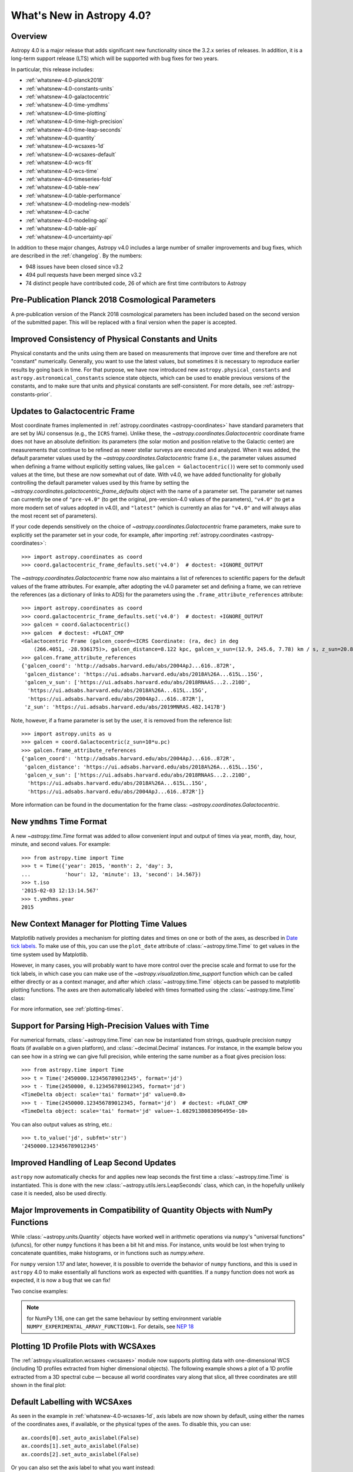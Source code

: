 .. _whatsnew-4.0:

**************************
What's New in Astropy 4.0?
**************************

Overview
========

Astropy 4.0 is a major release that adds significant new functionality since the
3.2.x series of releases. In addition, it is a long-term support release (LTS)
which will be supported with bug fixes for two years.

In particular, this release includes:

* :ref:`whatsnew-4.0-planck2018`
* :ref:`whatsnew-4.0-constants-units`
* :ref:`whatsnew-4.0-galactocentric`
* :ref:`whatsnew-4.0-time-ymdhms`
* :ref:`whatsnew-4.0-time-plotting`
* :ref:`whatsnew-4.0-time-high-precision`
* :ref:`whatsnew-4.0-time-leap-seconds`
* :ref:`whatsnew-4.0-quantity`
* :ref:`whatsnew-4.0-wcsaxes-1d`
* :ref:`whatsnew-4.0-wcsaxes-default`
* :ref:`whatsnew-4.0-wcs-fit`
* :ref:`whatsnew-4.0-wcs-time`
* :ref:`whatsnew-4.0-timeseries-fold`
* :ref:`whatsnew-4.0-table-new`
* :ref:`whatsnew-4.0-table-performance`
* :ref:`whatsnew-4.0-modeling-new-models`
* :ref:`whatsnew-4.0-cache`
* :ref:`whatsnew-4.0-modeling-api`
* :ref:`whatsnew-4.0-table-api`
* :ref:`whatsnew-4.0-uncertainty-api`

In addition to these major changes, Astropy v4.0 includes a large number of
smaller improvements and bug fixes, which are described in the
:ref:`changelog`. By the numbers:

* 948 issues have been closed since v3.2
* 494 pull requests have been merged since v3.2
* 74 distinct people have contributed code, 26 of which are first time contributors to Astropy

.. _whatsnew-4.0-planck2018:

Pre-Publication Planck 2018 Cosmological Parameters
===================================================

A pre-publication version of the Planck 2018 cosmological parameters
has been included based on the second version of the submitted paper. This
will be replaced with a final version when the paper is accepted.

.. doctest-requires:: scipy

    >>> from astropy.cosmology import Planck18_arXiv_v2
    >>> Planck18_arXiv_v2.age(0)  # doctest: +FLOAT_CMP
    <Quantity 13.7868853 Gyr>

.. _whatsnew-4.0-constants-units:

Improved Consistency of Physical Constants and Units
====================================================

Physical constants and the units using them are based on measurements that improve
over time and therefore are not "constant" numerically. Generally, you want to
use the latest values, but sometimes it is necessary to reproduce earlier
results by going back in time. For that purpose, we have now introduced new
``astropy.physical_constants`` and ``astropy.astronomical_constants`` science
state objects, which can be used to enable previous versions of the constants,
and to make sure that units and physical constants are self-consistent. For more
details, see :ref:`astropy-constants-prior`.

.. _whatsnew-4.0-galactocentric:

Updates to Galactocentric Frame
===============================

Most coordinate frames implemented in :ref:`astropy.coordinates
<astropy-coordinates>` have standard parameters that are set by IAU consensus
(e.g., the ``ICRS`` frame). Unlike these, the
`~astropy.coordinates.Galactocentric` coordinate frame does not have an absolute
definition: its parameters (the solar motion and position relative to the
Galactic center) are measurements that continue to be refined as newer stellar
surveys are executed and analyzed. When it was added, the default parameter
values used by the `~astropy.coordinates.Galactocentric` frame (i.e., the
parameter values assumed when defining a frame without explicitly setting
values, like ``galcen = Galactocentric()``) were set to commonly used values at
the time, but these are now somewhat out of date. With v4.0, we have added
functionality for globally controlling the default parameter values used by this
frame by setting the `~astropy.coordinates.galactocentric_frame_defaults` object
with the name of a parameter set. The parameter set names can currently be one
of ``"pre-v4.0"`` (to get the original, pre-version-4.0 values of the parameters),
``"v4.0"`` (to get a more modern set of values adopted in v4.0), and ``"latest"``
(which is currently an alias for ``"v4.0"`` and will always alias the most recent
set of parameters).

If your code depends sensitively on the choice of
`~astropy.coordinates.Galactocentric` frame parameters, make sure to explicitly
set the parameter set in your code, for example, after importing
:ref:`astropy.coordinates <astropy-coordinates>`::

    >>> import astropy.coordinates as coord
    >>> coord.galactocentric_frame_defaults.set('v4.0')  # doctest: +IGNORE_OUTPUT

The `~astropy.coordinates.Galactocentric` frame now also maintains a list of
references to scientific papers for the default values of the frame attributes.
For example, after adopting the v4.0 parameter set and defining a frame, we can
retrieve the references (as a dictionary of links to ADS) for the parameters
using the ``.frame_attribute_references`` attribute::

    >>> import astropy.coordinates as coord
    >>> coord.galactocentric_frame_defaults.set('v4.0')  # doctest: +IGNORE_OUTPUT
    >>> galcen = coord.Galactocentric()
    >>> galcen  # doctest: +FLOAT_CMP
    <Galactocentric Frame (galcen_coord=<ICRS Coordinate: (ra, dec) in deg
        (266.4051, -28.936175)>, galcen_distance=8.122 kpc, galcen_v_sun=(12.9, 245.6, 7.78) km / s, z_sun=20.8 pc, roll=0.0 deg)>
    >>> galcen.frame_attribute_references
    {'galcen_coord': 'http://adsabs.harvard.edu/abs/2004ApJ...616..872R',
     'galcen_distance': 'https://ui.adsabs.harvard.edu/abs/2018A%26A...615L..15G',
     'galcen_v_sun': ['https://ui.adsabs.harvard.edu/abs/2018RNAAS...2..210D',
      'https://ui.adsabs.harvard.edu/abs/2018A%26A...615L..15G',
      'https://ui.adsabs.harvard.edu/abs/2004ApJ...616..872R'],
     'z_sun': 'https://ui.adsabs.harvard.edu/abs/2019MNRAS.482.1417B'}

Note, however, if a frame parameter is set by the user, it is removed from the
reference list::

    >>> import astropy.units as u
    >>> galcen = coord.Galactocentric(z_sun=10*u.pc)
    >>> galcen.frame_attribute_references
    {'galcen_coord': 'http://adsabs.harvard.edu/abs/2004ApJ...616..872R',
     'galcen_distance': 'https://ui.adsabs.harvard.edu/abs/2018A%26A...615L..15G',
     'galcen_v_sun': ['https://ui.adsabs.harvard.edu/abs/2018RNAAS...2..210D',
      'https://ui.adsabs.harvard.edu/abs/2018A%26A...615L..15G',
      'https://ui.adsabs.harvard.edu/abs/2004ApJ...616..872R']}

More information can be found in the documentation for the frame class:
`~astropy.coordinates.Galactocentric`.

.. _whatsnew-4.0-time-ymdhms:

New ``ymdhms`` Time Format
==========================

A new `~astropy.time.Time` format was added to allow convenient input and output
of times via year, month, day, hour, minute, and second values. For example::

    >>> from astropy.time import Time
    >>> t = Time({'year': 2015, 'month': 2, 'day': 3,
    ...           'hour': 12, 'minute': 13, 'second': 14.567})
    >>> t.iso
    '2015-02-03 12:13:14.567'
    >>> t.ymdhms.year
    2015

.. _whatsnew-4.0-time-plotting:

New Context Manager for Plotting Time Values
============================================

Matplotlib natively provides a mechanism for plotting dates and times on one
or both of the axes, as described in
`Date tick labels <https://matplotlib.org/3.1.0/gallery/text_labels_and_annotations/date.html>`_.
To make use of this, you can use the ``plot_date`` attribute of :class:`~astropy.time.Time` to get
values in the time system used by Matplotlib.

However, in many cases, you will probably want to have more control over the
precise scale and format to use for the tick labels, in which case you can make
use of the `~astropy.visualization.time_support` function which can be called
either directly or as a context manager, and after which :class:`~astropy.time.Time` objects can be
passed to matplotlib plotting functions. The axes are then automatically labeled
with times formatted using the :class:`~astropy.time.Time` class:

.. plot::
   :include-source:
   :context: reset

    import matplotlib.pyplot as plt
    from astropy.time import Time
    from astropy.visualization import time_support
    time_support(format='isot', scale='tai')
    plt.figure(figsize=(5, 3))
    plt.plot(Time([52000, 53000, 54000], format='mjd'), [1.2, 3.3, 2.3])

For more information, see :ref:`plotting-times`.

.. _whatsnew-4.0-time-high-precision:

Support for Parsing High-Precision Values with Time
===================================================

For numerical formats, :class:`~astropy.time.Time` can now be instantiated
from strings, quadruple precision ``numpy`` floats (if available on a given
platform), and :class:`~decimal.Decimal` instances. For instance, in the example below
you can see how in a string we can give full precision, while entering the same
number as a float gives precision loss::

    >>> from astropy.time import Time
    >>> t = Time('2450000.123456789012345', format='jd')
    >>> t - Time(2450000, 0.123456789012345, format='jd')
    <TimeDelta object: scale='tai' format='jd' value=0.0>
    >>> t - Time(2450000.123456789012345, format='jd')  # doctest: +FLOAT_CMP
    <TimeDelta object: scale='tai' format='jd' value=-1.6829138083096495e-10>

You can also output values as string, etc.::

    >>> t.to_value('jd', subfmt='str')
    '2450000.123456789012345'

.. _whatsnew-4.0-time-leap-seconds:

Improved Handling of Leap Second Updates
========================================

``astropy`` now automatically checks for and applies new leap seconds the first
time a :class:`~astropy.time.Time` is instantiated. This is done with the new
:class:`~astropy.utils.iers.LeapSeconds` class, which can, in the hopefully
unlikely case it is needed, also be used directly.

.. _whatsnew-4.0-quantity:

Major Improvements in Compatibility of Quantity Objects with NumPy Functions
============================================================================

While :class:`~astropy.units.Quantity` objects have worked well in arithmetic
operations via ``numpy``'s "universal functions" (ufuncs), for other ``numpy``
functions it has been a bit hit and miss. For instance, units would be lost
when trying to concatenate quantities, make histograms, or in functions
such as `numpy.where`.

For ``numpy`` version 1.17 and later, however, it is possible to override the
behavior of ``numpy`` functions, and this is used in ``astropy`` 4.0 to make
essentially all functions work as expected with quantities. If a ``numpy``
function does not work as expected, it is now a bug that we can fix!

Two concise examples:

.. doctest-requires:: numpy>=1.17

    >>> import numpy as np
    >>> from astropy import units as u
    >>> np.where([True, False, False], [1., 2., 3.]*u.m, 1.*u.cm)
    <Quantity [1.  , 0.01, 0.01] m>
    >>> np.hstack(([1., 2., 3.]*u.m, 1.*u.cm))
    <Quantity [1.  , 2.  , 3.  , 0.01] m>

.. note:: for NumPy 1.16, one can get the same behaviour by setting
          environment variable ``NUMPY_EXPERIMENTAL_ARRAY_FUNCTION=1``.
          For details, see
          `NEP 18 <https://numpy.org/neps/nep-0018-array-function-protocol.html>`_

.. _whatsnew-4.0-wcsaxes-1d:

Plotting 1D Profile Plots with WCSAxes
=======================================

The :ref:`astropy.visualization.wcsaxes <wcsaxes>` module now supports plotting
data with one-dimensional WCS (including 1D profiles extracted from higher
dimensional objects). The following example shows a plot of a 1D profile
extracted from a 3D spectral cube — because all world coordinates vary along
that slice, all three coordinates are still shown in the final plot:

.. plot::
   :context: reset
   :align: center
   :include-source:

    import matplotlib.pyplot as plt
    import astropy.units as u
    from astropy.wcs import WCS
    from astropy.io import fits
    from astropy.utils.data import get_pkg_data_filename

    filename = get_pkg_data_filename('l1448/l1448_13co.fits')
    hdu = fits.open(filename)[0]

    ax = plt.subplot(projection=WCS(hdu.header), slices=(50, 'x', 'y'))
    ax.imshow(hdu.data[:, :, 50])

.. _whatsnew-4.0-wcsaxes-default:

Default Labelling with WCSAxes
==============================

As seen in the example in :ref:`whatsnew-4.0-wcsaxes-1d`, axis
labels are now shown by default, using either the names of the
coordinates axes, if available, or the physical types of the
axes. To disable this, you can use::

   ax.coords[0].set_auto_axislabel(False)
   ax.coords[1].set_auto_axislabel(False)
   ax.coords[2].set_auto_axislabel(False)

Or you can also set the axis label to what you want instead::

   ax.coords[0].set_axislabel("Right Ascension")
   ax.coords[1].set_axislabel("Declination")
   ax.coords[2].set_axislabel("Velocity (m/s)")

.. _whatsnew-4.0-wcs-fit:

New Function to Fit WCS to Pairs of Pixel/World Coordinates
===========================================================

A new function :func:`astropy.wcs.utils.fit_wcs_from_points` has been added
to fit a (FITS) WCS to a set of points for which both pixel and world coordinates
are available. For instance, if we have an image in which four stars have known
pixel and celestial coordinates::

    >>> import numpy as np
    >>> from astropy.coordinates import SkyCoord
    >>> stars_pixel = [np.array([153, 64, 593, 663]),
    ...                np.array([581, 199, 190, 445])]
    >>> stars_world = SkyCoord([266.729, 266.872, 266.031, 265.921],
    ...                        [-28.627, -29.156, -29.170, -28.815],
    ...                        unit='deg', frame='fk5')

we can find the best-fitting WCS with:

.. doctest-requires:: scipy

    >>> from astropy.wcs.utils import fit_wcs_from_points
    >>> fit_wcs_from_points(stars_pixel, stars_world)  # doctest: +FLOAT_CMP
    WCS Keywords
    <BLANKLINE>
    Number of WCS axes: 2
    CTYPE : 'RA---TAN'  'DEC--TAN'
    CRVAL : 266.3952562116589  -28.89933479456074
    CRPIX : 364.8753661483385  385.9573650918672
    CD1_1 CD1_2  : -0.001388743579175224  4.580696254922365e-08
    CD2_1 CD2_2  : -8.098819668907673e-07  0.0013876745578212755
    NAXIS : 599  391

.. _whatsnew-4.0-wcs-time:

Support for WCS Transformations between Pixel and Time Values
=============================================================

The :meth:`WCS.world_to_pixel <astropy.wcs.WCS.world_to_pixel>` and
:meth:`WCS.pixel_to_world <astropy.wcs.WCS.pixel_to_world>` methods can now
take and return :class:`~astropy.time.Time` objects for WCS transformations
that involve time::

    >>> from astropy.io import fits
    >>> from astropy.wcs import WCS
    >>> header = fits.Header()
    >>> header['CTYPE1'] = 'TIME'
    >>> header['CDELT1'] = 86400.
    >>> header['MJDREF'] = 58788.
    >>> wcs = WCS(header)  # doctest: +IGNORE_WARNINGS
    >>> wcs.pixel_to_world([2, 3, 4])
    <Time object: scale='utc' format='mjd' value=[58791. 58792. 58793.]>
    >>> wcs.world_to_pixel(Time('2019-11-02T10:30:22'))
    array(0.43775463)

.. _whatsnew-4.0-timeseries-fold:

Improvements to Folding for Time Series
=======================================

The :meth:`TimeSeries.fold <astropy.timeseries.TimeSeries.fold>` method now
includes more options for controlling the resulting phase values. First, the
``midpoint_epoch`` argument has been renamed to ``epoch_time`` so as to be more
general, and the ``epoch_phase`` can be used to specify the phase at which the
epoch is given. In addition, a new ``wrap_phase`` argument can be used to
specify at what phase to wrap — for example, if this is set to half the period,
the resulting phase will go from minus half the period to half the period,
whereas if it is set to the period the resulting phase will go from zero to the
period::

    >>> from astropy import units as u
    >>> from astropy.timeseries import TimeSeries
    >>> ts = TimeSeries(time_start='2019-11-01T00:00:00', time_delta=0.3 * u.day,
    ...                 n_samples=10)
    >>> tf1 = ts.fold(1 * u.day, epoch_time='2019-11-01T12:00:00',
    ...               wrap_phase=1 * u.day)
    >>> tf1  # doctest: +FLOAT_CMP
    <TimeSeries length=10>
            time
           object
    -------------------
                    0.5
                    0.8
                    0.1
                    0.4
                    0.7
                    0.0
                    0.3
                    0.6
                    0.9
                    0.2

Finally, the new ``normalize_phase`` keyword argument can be used to
specify whether the final phase should be a relative time or whether it should
be normalized to a dimensionless value in the range 0 to 1::

    >>> tf2 = ts.fold(1 * u.day, epoch_time='2019-11-01T12:00:00',
    ...               normalize_phase=True)
    >>> tf2  # doctest: +IGNORE_OUTPUT
    <TimeSeries length=10>
            time
    <BLANKLINE>
          float64
    --------------------
                    -0.5
                    -0.2
                     0.1
                     0.4
                    -0.3
                     0.0
                     0.3
                    -0.4
                    -0.1
                     0.2

.. _whatsnew-4.0-table-new:

New Table Methods and Options
=============================

A new method `~astropy.table.dstack` was added to allow depth-wise stacking
of tables to turn a list of similar tables into a single "3D" table with
shape ``(rows, columns, depth)``.

A new method to compare tables `~astropy.table.Table.values_equal` was added
to allow element-wise comparison of a table to either another table, a list of
values, or a single value. This returns a new ``Table`` with the boolean result
of the comparisons.

The `~astropy.table.join` operation now supports Cartesian joins,
enumerating all possible combinations of the left and right table rows.

A `~astropy.table.Table` can now be initialized with a list of dict where
the dict keys are not the same in every row. The table column names are the set
of all keys found in the input data, and any missing key/value pairs are turned
into missing data in the table.

The `~astropy.table.Table.add_column` and `~astropy.table.Table.add_columns`
methods can now accept any object(s) which can be converted or broadcasted
to a valid column for the table. Previously, these methods required a valid
`~astropy.table.Column` or mixin column object.

.. _whatsnew-4.0-table-performance:

Improvements to Performance for Tables
======================================

A number of performance improvements were introduced in version 4.0 that can
substantially improve the speed of ``Table`` manipulations.

A key area was the handling of replacing and adding columns, which is now two to
ten times faster in common cases. The implementation was changed so that the time
for replacing or adding is independent of the number of existing columns (like a
``dict``). This means you can now *efficiently* build a table from scratch by
creating an empty table and then adding columns one at a time.

Another improvement was in the performance of table and column slicing. In
addition to internal implementation changes, there was a change to reduce
unnecessary copy and deepcopy of table and column ``meta`` attributes. In
particular, table or column slices will now get a shallow key-only copy of the
metadata instead of a deep copy.

Table row access speed was improved by a factor of a few, and getting the length
of a table is now typically three to ten times faster. A new method
`~astropy.table.Table.iterrows` was added to make row-wise iteration even faster
for the common case of only needing a subset of the available columns::

    >>> from astropy.table.table_helpers import simple_table
    >>> t = simple_table(size=2, cols=10)
    >>> print(t)
    a   b   c   d   e   f   g   h   i   j
    --- --- --- --- --- --- --- --- --- ---
        1 1.0   c   4 4.0   f   7 7.0   i  10
        2 2.0   d   5 5.0   g   8 8.0   j  11
    >>> for a, f in t.iterrows('a', 'f'):
    ...     print(a, f)
    ...
    1 f
    2 g

.. _whatsnew-4.0-modeling-new-models:

New Models
==========

The following models have now been added:

* :class:`~astropy.modeling.physical_models.Drude1D`: a model based one the
  transport properties of electons in materials (esp. metals).
* :class:`~astropy.modeling.functional_models.KingProjectedAnalytic1D`: a model
  typically used to represent the density distribution of stars in clusters
  (`King, 1962 <http://articles.adsabs.harvard.edu/pdf/1962AJ.....67..471K>`_)
* :class:`~astropy.modeling.functional_models.Exponential1D`: a one-dimensional
  exponential model.
* :class:`~astropy.modeling.functional_models.Logarithmic1D`: a one-dimensional
  logarithmic model.

.. _whatsnew-4.0-cache:

Downloading and Caching Files from the Internet
===============================================

The existing :func:`~astropy.utils.data.download_file` mechanism has been
substantially upgraded to be more reliable and more capable, and tools have been
added to manage the collection of cached downloaded files. Most notably:

* :func:`~astropy.utils.data.download_file` can accept a list of locations where
  the file can be obtained; wherever it was obtained it will be indexed under
  its "official" location.
* :func:`~astropy.utils.data.download_file` can be told, using
  ``cache="update"``, to check the Internet to see whether a new version of the
  file is available, and if so, update the version in the cache; if something
  goes wrong the cache is left intact.
* Concurrent use of the cache by multiple processes will be more reliable, and
  :func:`~astropy.utils.data.download_files_in_parallel` will allow you to use
  this within one process.
* Part or all of the cache can be exported to or imported from a ZIP file with
  :func:`~astropy.utils.data.export_download_cache` and
  :func:`~astropy.utils.data.import_download_cache`. This can be useful for
  setting up machines that will not have an Internet connection.
* If the cache is behaving oddly
  :func:`~astropy.utils.data.check_download_cache` can be used to try to
  diagnose any problems, and :func:`~astropy.utils.data.clear_download_cache`
  can remove problem objects or completely get rid of a damaged cache.
* The amount of space being used by the cache is available with
  :func:`~astropy.utils.data.cache_total_size`.

This mechanism is also available to other packages that want to use it, so most
functions now also accept a ``pkgname`` argument, which allows different
packages to maintain separate caches.

.. _whatsnew-4.0-modeling-api:

API Changes in astropy.modeling
===============================

A number of significant changes have been made to modeling API as a result
of reworking how parameters and compound models work.

* It is no longer possible to create compound model classes (as opposed
  to compound model instances).

* Parameters now hold their values directly with the consequence that compound models
  share the same parameter instances as the constituent model they are constructed
  from (previously the values were copied and changes to one or the other had no
  effect on the corresponding model).

* In compound models, the constituent models are references, not copies
  (if copies are desired, an explicit ``copy()`` should be used in the compound
  model expression).

There are other more minor changes to the API that are detailed in :ref:`modeling-major-changes-for-4.0`:

* ``inputs`` and ``outputs`` were deprecated as class variables and are instance variables,
  while ``n_inputs`` and ``n_outputs`` are now class variables. As a result ``inputs`` and
  ``outputs`` of a model can be renamed.

* Assigning slices of the model parameter array does not automatically get
  reflected in parameter values

* Previously it was possible to use arbitrary slices on compound models (which had
  the possibility of returning submodes with entirely different meanings than they
  had in the original compound model). Now only a restricted set of slices is permitted.

* Use of “inputed” units is much more restricted. Previously these could end up with
  unexpected units being assigned.

* Many private methods have been added, changed, or deleted.

In addition, a new :class:`~astropy.modeling.physical_models.BlackBody` class has been
added and replaces the now-deprecated :class:`~astropy.modeling.blackbody.BlackBody1D` class
and the :func:`~astropy.modeling.blackbody.blackbody_nu`
and :func:`~astropy.modeling.blackbody.blackbody_lambda` functions. To find out more
about the new class, see :ref:`blackbody-planck-law`, and for information about
the correspondance between :class:`~astropy.modeling.physical_models.BlackBody` and
the deprecated class and functions, see :ref:`deprecated-blackbody`.

.. _whatsnew-4.0-table-api:

API Changes in astropy.table
============================

The handling of masked columns in tables has changed in a way that may impact
program behavior. Now a :class:`~astropy.table.Table` object with
``masked=False`` may contain both ``Column`` and ``MaskedColumn`` objects, and
adding a masked column or row to a table no longer "upgrades" the table and all
other columns to masked. This means that tables with masked data which are read
via ``Table.read()`` will now always have ``masked=False``, though specific
columns will be masked as needed. The same applies to the output of table
operations like `~astropy.table.join`, `~astropy.table.vstack`, and
`~astropy.table.hstack`. Two new table properties ``has_masked_columns``
and ``has_masked_values`` were added. See the `Masking change in astropy 4.0
<https://docs.astropy.org/en/v4.0.x/table/masking.html#masking-change-in-astropy-4-0>`_
section for details.

As noted earlier, the handling of table and column ``meta`` attributes has
changed and users no longer get deep copies in most cases.

.. _whatsnew-4.0-uncertainty-api:

API Changes in astropy.uncertainty
==================================

For the experimental :class:`~astropy.uncertainty.Distribution` class, the
earlier ``pdf_mean``, ``pdf_var``, etc., properties were turned into methods,
both for consistency with the ``numpy`` methods that are used underneath, and to
allow users to pass on parameters (such as the degrees of freedom ``ddof`` for
:meth:`~astropy.uncertainty.Distribution.pdf_var`).

While the module remains experimental, and further enhancements and
refactoring are planned, we do not foresee any further significant changes in
the API.


Full change log
===============

To see a detailed list of all changes in version v4.0, including changes in
API, please see the :ref:`changelog`.


Contributors to the v4.0 release
================================

.. hlist::
  :columns: 4

  *    Aarya Patil
  *    Adam Ginsburg
  *    Adrian Price-Whelan
  *    Albert Y. Shih
  *    Alex Conley
  *    Anne Archibald
  *    Arthur Eigenbrot  *
  *    Benjamin Alan Weaver
  *    Brett M. Morris  *
  *    Brigitta Sipőcz
  *    Bryce Kalmbach  *
  *    Christoph Deil
  *    Clara Brasseur
  *    Clare Shanahan  *
  *    Dan Foreman-Mackey
  *    Daria Cara
  *    David Shupe
  *    David Stansby
  *    Derek Homeier
  *    Douglas Burke
  *    Drew Leonard  *
  *    Erik M. Bray
  *    Erik Tollerud
  *    Frédéric Chapoton
  *    Geert Barentsen
  *    Gregory Dubois-Felsmann  *
  *    Hannes Breytenbach
  *    Hans Moritz Günther
  *    Harry Ferguson
  *    Himanshu Pathak
  *    James Davies
  *    John Fisher  *
  *    John Parejko
  *    Johnny Greco
  *    Juan Luis Cano Rodríguez
  *    Julien Woillez
  *    Karl Gordon
  *    Kewei Li  *
  *    Larry Bradley
  *    Lauren Glattly
  *    Leo Singer
  *    Lia Corrales  *
  *    M Atakan Gürkan  *
  *    Mark Fardal  *
  *    Marten van Kerkwijk
  *    Matteo Bachetti
  *    Matthew Craig
  *    Maximilian Nöthe
  *    Michael Seifert
  *    Mihai Cara
  *    Nadia Dencheva
  *    Nora Luetzgendorf  *
  *    Perry Greenfield
  *    Pey Lian Lim
  *    Rasmus Handberg  *
  *    Rui Xue  *
  *    SF Graves  *
  *    Sadie Bartholomew  *
  *    Semyeong Oh
  *    Shreyas Bapat  *
  *    Simon Conseil
  *    Simon Torres  *
  *    Stuart Mumford
  *    Thomas Robitaille
  *    Tiffany Jansen  *
  *    Tom Aldcroft
  *    Tom Donaldson  *
  *    Tom J Wilson  *
  *    Vishnunarayan K I
  *    Wilfred Tyler Gee  *
  *    Yash Sharma  *
  *    Yingqi Ying  *
  *    Zachary Kurtz  *
  *    rtolesnikov  *
